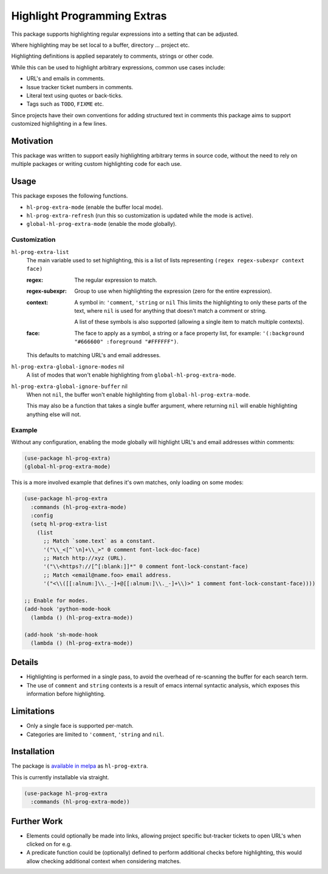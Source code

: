 ############################
Highlight Programming Extras
############################

This package supports highlighting regular expressions into a setting that can be adjusted.

Where highlighting may be set local to a buffer, directory ... project etc.

Highlighting definitions is applied separately to comments, strings or other code.

While this can be used to highlight arbitrary expressions, common use cases include:

- URL's and emails in comments.
- Issue tracker ticket numbers in comments.
- Literal text using quotes or back-ticks.
- Tags such as ``TODO``, ``FIXME`` etc.

Since projects have their own conventions for adding structured text in comments
this package aims to support customized highlighting in a few lines.


Motivation
==========

This package was written to support easily highlighting arbitrary terms in source code,
without the need to rely on multiple packages or writing custom highlighting code for each use.


Usage
=====

This package exposes the following functions.

- ``hl-prog-extra-mode`` (enable the buffer local mode).
- ``hl-prog-extra-refresh`` (run this so customization is updated while the mode is active).
- ``global-hl-prog-extra-mode`` (enable the mode globally).


Customization
-------------

``hl-prog-extra-list``
   The main variable used to set highlighting,
   this is a list of lists representing ``(regex regex-subexpr context face)``

   :regex:
      The regular expression to match.
   :regex-subexpr:
      Group to use when highlighting the expression (zero for the entire expression).
   :context:
      A symbol in: ``'comment``, ``'string`` or ``nil``
      This limits the highlighting to only these parts of the text,
      where ``nil`` is used for anything that doesn't match a comment or string.

      A list of these symbols is also supported (allowing a single item to match multiple contexts).
   :face:
      The face to apply as a symbol, a string or a face property list, for example:
      ``'(:background "#666600" :foreground "#FFFFFF")``.

   This defaults to matching URL's and email addresses.

``hl-prog-extra-global-ignore-modes`` nil
   A list of modes that won't enable highlighting from ``global-hl-prog-extra-mode``.

``hl-prog-extra-global-ignore-buffer`` nil
   When not ``nil``, the buffer won't enable highlighting from ``global-hl-prog-extra-mode``.

   This may also be a function that takes a single buffer argument,
   where returning ``nil`` will enable highlighting anything else will not.


Example
-------

Without any configuration, enabling the mode globally will highlight URL's and email addresses within comments:

.. code-block:: elisp

   (use-package hl-prog-extra)
   (global-hl-prog-extra-mode)


This is a more involved example that defines it's own matches, only loading on some modes:

.. code-block:: elisp

   (use-package hl-prog-extra
     :commands (hl-prog-extra-mode)
     :config
     (setq hl-prog-extra-list
       (list
         ;; Match `some.text` as a constant.
         '("\\_<[^`\n]+\\_>" 0 comment font-lock-doc-face)
         ;; Match http://xyz (URL).
         '("\\<https?://[^[:blank:]]*" 0 comment font-lock-constant-face)
         ;; Match <email@name.foo> email address.
         '("<\\([[:alnum:]\\._-]+@[[:alnum:]\\._-]+\\)>" 1 comment font-lock-constant-face))))

   ;; Enable for modes.
   (add-hook 'python-mode-hook
     (lambda () (hl-prog-extra-mode))

   (add-hook 'sh-mode-hook
     (lambda () (hl-prog-extra-mode))


Details
=======

- Highlighting is performed in a single pass, to avoid the overhead of re-scanning the buffer for each search term.
- The use of ``comment`` and ``string`` contexts is a result of emacs internal syntactic analysis,
  which exposes this information before highlighting.


Limitations
===========

- Only a single face is supported per-match.
- Categories are limited to ``'comment``, ``'string`` and ``nil``.


Installation
============

The package is `available in melpa <https://melpa.org/#/hl-prog-extra>`__ as ``hl-prog-extra``.

This is currently installable via straight.

.. code-block:: elisp

   (use-package hl-prog-extra
     :commands (hl-prog-extra-mode))


Further Work
============

- Elements could optionally be made into links,
  allowing project specific but-tracker tickets to open URL's when clicked on for e.g.

- A predicate function could be (optionally) defined to perform additional checks before highlighting,
  this would allow checking additional context when considering matches.
